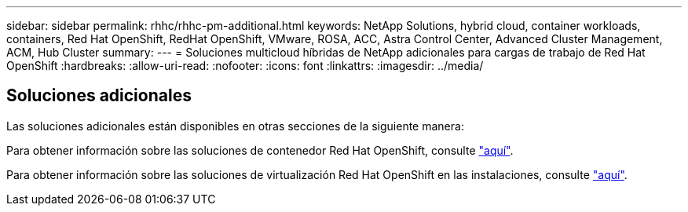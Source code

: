 ---
sidebar: sidebar 
permalink: rhhc/rhhc-pm-additional.html 
keywords: NetApp Solutions, hybrid cloud, container workloads, containers, Red Hat OpenShift, RedHat OpenShift, VMware, ROSA, ACC, Astra Control Center, Advanced Cluster Management, ACM, Hub Cluster 
summary:  
---
= Soluciones multicloud híbridas de NetApp adicionales para cargas de trabajo de Red Hat OpenShift
:hardbreaks:
:allow-uri-read: 
:nofooter: 
:icons: font
:linkattrs: 
:imagesdir: ../media/




== Soluciones adicionales

Las soluciones adicionales están disponibles en otras secciones de la siguiente manera:

Para obtener información sobre las soluciones de contenedor Red Hat OpenShift, consulte link:https://docs.netapp.com/us-en/netapp-solutions/containers/rh-os-n_solution_overview.html["aquí"].

Para obtener información sobre las soluciones de virtualización Red Hat OpenShift en las instalaciones, consulte link:https://docs.netapp.com/us-en/netapp-solutions/containers/rh-os-n_use_case_openshift_virtualization_deployment_prerequisites.html["aquí"].
